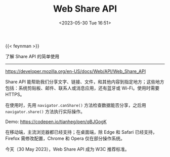 #+TITLE: Web Share API
#+DATE: <2023-05-30 Tue 16:51>
#+TAGS[]: 技术

{{< feynman >}}

了解 Share API 的简单使用

-----

[[https://developer.mozilla.org/en-US/docs/Web/API/Web_Share_API]]

Share API 能帮助我们分享文字、链接、文件，和其他内容到指定地方；这些地方包括：系统剪贴板、邮件、联系人或消息应用，还有蓝牙或 Wi-Fi。使用时需要 HTTPS。

在使用时，先用 =navigator.canShare()= 方法检查数据能否分享，之后用 =navigator.share()= 方法执行实际操作。

Demo: [[https://codepen.io/tianheg/pen/qBJGogK]]

在移动端，主流浏览器都已经支持；在桌面端，除 Edge 和 Safari 已经支持，Firefox 需修改配置，Chrome 和 Opera 仅在部分操作系统。

今天（30 May 2023），Web Share API 成为 W3C 推荐标准。
